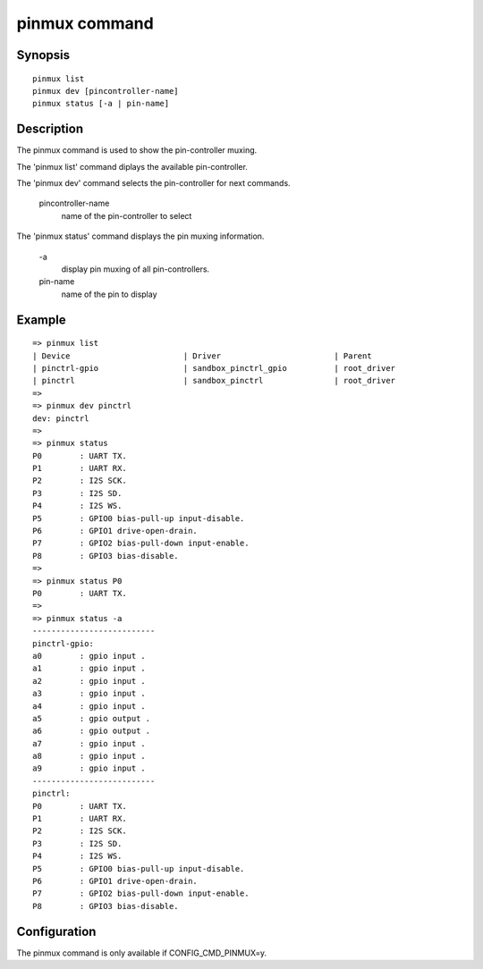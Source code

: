 .. SPDX-License-Identifier: GPL-2.0+:

.. index::
   single: pinmux (command)

pinmux command
==============

Synopsis
--------

::

    pinmux list
    pinmux dev [pincontroller-name]
    pinmux status [-a | pin-name]

Description
-----------

The pinmux command is used to show the pin-controller muxing.

The 'pinmux list' command diplays the available pin-controller.

The 'pinmux dev' command selects the pin-controller for next commands.

    pincontroller-name
        name of the pin-controller to select

The 'pinmux status' command displays the pin muxing information.

    \-a
        display pin muxing of all pin-controllers.
    pin-name
        name of the pin to display

Example
-------

::

    => pinmux list
    | Device                        | Driver                        | Parent
    | pinctrl-gpio                  | sandbox_pinctrl_gpio          | root_driver
    | pinctrl                       | sandbox_pinctrl               | root_driver
    =>
    => pinmux dev pinctrl
    dev: pinctrl
    =>
    => pinmux status
    P0        : UART TX.
    P1        : UART RX.
    P2        : I2S SCK.
    P3        : I2S SD.
    P4        : I2S WS.
    P5        : GPIO0 bias-pull-up input-disable.
    P6        : GPIO1 drive-open-drain.
    P7        : GPIO2 bias-pull-down input-enable.
    P8        : GPIO3 bias-disable.
    =>
    => pinmux status P0
    P0        : UART TX.
    =>
    => pinmux status -a
    --------------------------
    pinctrl-gpio:
    a0        : gpio input .
    a1        : gpio input .
    a2        : gpio input .
    a3        : gpio input .
    a4        : gpio input .
    a5        : gpio output .
    a6        : gpio output .
    a7        : gpio input .
    a8        : gpio input .
    a9        : gpio input .
    --------------------------
    pinctrl:
    P0        : UART TX.
    P1        : UART RX.
    P2        : I2S SCK.
    P3        : I2S SD.
    P4        : I2S WS.
    P5        : GPIO0 bias-pull-up input-disable.
    P6        : GPIO1 drive-open-drain.
    P7        : GPIO2 bias-pull-down input-enable.
    P8        : GPIO3 bias-disable.

Configuration
-------------

The pinmux command is only available if CONFIG_CMD_PINMUX=y.
